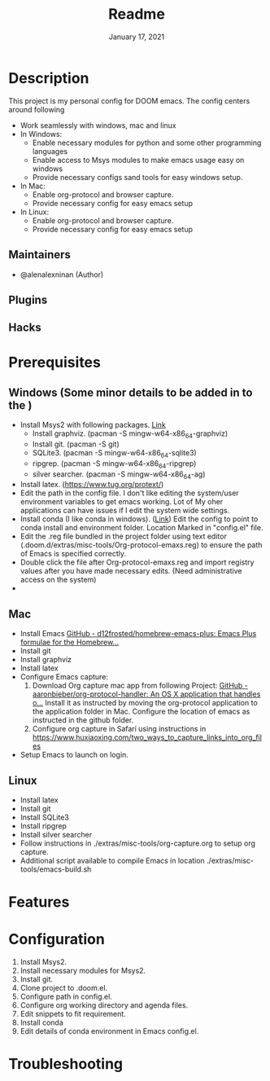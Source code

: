 #+TITLE:   Readme
#+DATE:    January 17, 2021
#+SINCE:   2020
#+STARTUP: inlineimages nofold

* Table of Contents :TOC_3:noexport:
- [[#description][Description]]
  - [[#maintainers][Maintainers]]
  - [[#plugins][Plugins]]
  - [[#hacks][Hacks]]
- [[#prerequisites][Prerequisites]]
  - [[#windows-some-minor-details-to-be-added-in-to-the-][Windows (Some minor details to be added in to the )]]
  - [[#mac][Mac]]
  - [[#linux][Linux]]
- [[#features][Features]]
- [[#configuration][Configuration]]
- [[#troubleshooting][Troubleshooting]]

* Description
# A summary of what this module does.
This project is my personal config for DOOM emacs. The config centers around following
+ Work seamlessly with windows, mac and linux
+ In Windows:
  - Enable necessary modules for python and some other programming languages
  - Enable access to Msys modules to make emacs usage easy on windows
  - Provide necessary configs sand tools for easy windows setup.
+ In Mac:
  - Enable org-protocol and browser capture.
  - Provide necessary config for easy emacs setup
+ In Linux:
  - Enable org-protocol and browser capture.
  - Provide necessary config for easy emacs setup
** Maintainers
+ @alenalexninan (Author)

** Plugins
# A list of linked plugins

** Hacks
# A list of internal modifications to included packages; omit if unneeded

* Prerequisites
** Windows (Some minor details to be added in to the )
- Install Msys2 with following packages. [[https://www.msys2.org/][Link]]
  + Install graphviz. (pacman -S mingw-w64-x86_64-graphviz)
  + Install git. (pacman -S git)
  + SQLite3. (pacman -S mingw-w64-x86_64-sqlite3)
  + ripgrep. (pacman -S mingw-w64-x86_64-ripgrep)
  + silver searcher. (pacman -S mingw-w64-x86_64-ag)
- Install latex. (https://www.tug.org/protext/)
- Edit the path in the config file. I don't like editing the system/user environment variables to get emacs working. Lot of My oher applications can have issues if I edit the system wide settings.
- Install conda (I like conda in windows). ([[https://www.anaconda.com/products/individual][Link]])
  Edit the config to point to conda install and environment folder.
  Location Marked in "config.el" file.
- Edit the .reg file bundled in the project folder using text editor (.doom.d/extras/misc-tools/Org-protocol-emaxs.reg) to ensure the path of Emacs is specified correctly.
- Double click the file after Org-protocol-emaxs.reg and import registry values after you have made necessary edits. (Need administrative access on the system)
-
** Mac
- Install Emacs
  [[https://github.com/d12frosted/homebrew-emacs-plus][GitHub - d12frosted/homebrew-emacs-plus: Emacs Plus formulae for the Homebrew...]]
- Install git
- Install graphviz
- Install latex
- Configure Emacs capture:
  1. Download Org capture mac app from following Project:
     [[https://github.com/aaronbieber/org-protocol-handler][GitHub - aaronbieber/org-protocol-handler: An OS X application that handles o...]]
     Install it as instructed by moving the org-protocol application to the application folder in Mac.
     Configure the location of emacs as instructed in the github folder.
  2. Configure org capture in Safari using instructions in
      https://www.huxiaoxing.com/two_ways_to_capture_links_into_org_files
- Setup Emacs to launch on login.
** Linux
- Install latex
- Install git
- Install SQLite3
- Install ripgrep
- Install silver searcher
- Follow instructions in ./extras/misc-tools/org-capture.org to setup org capture.
- Additional script available to compile Emacs in location ./extras/misc-tools/emacs-build.sh
* Features
# An in-depth list of features, how to use them, and their dependencies.

* Configuration
# How to configure this module, including common problems and how to address them.
1. Install Msys2.
2. Install necessary modules for Msys2.
3. Install git.
4. Clone project to .doom.el.
5. Configure path in config.el.
6. Configure org working directory and agenda files.
7. Edit snippets to fit requirement.
8. Install conda
9. Edit details of conda environment in Emacs config.el.

* Troubleshooting
# Common issues and their solution, or places to look for help.
